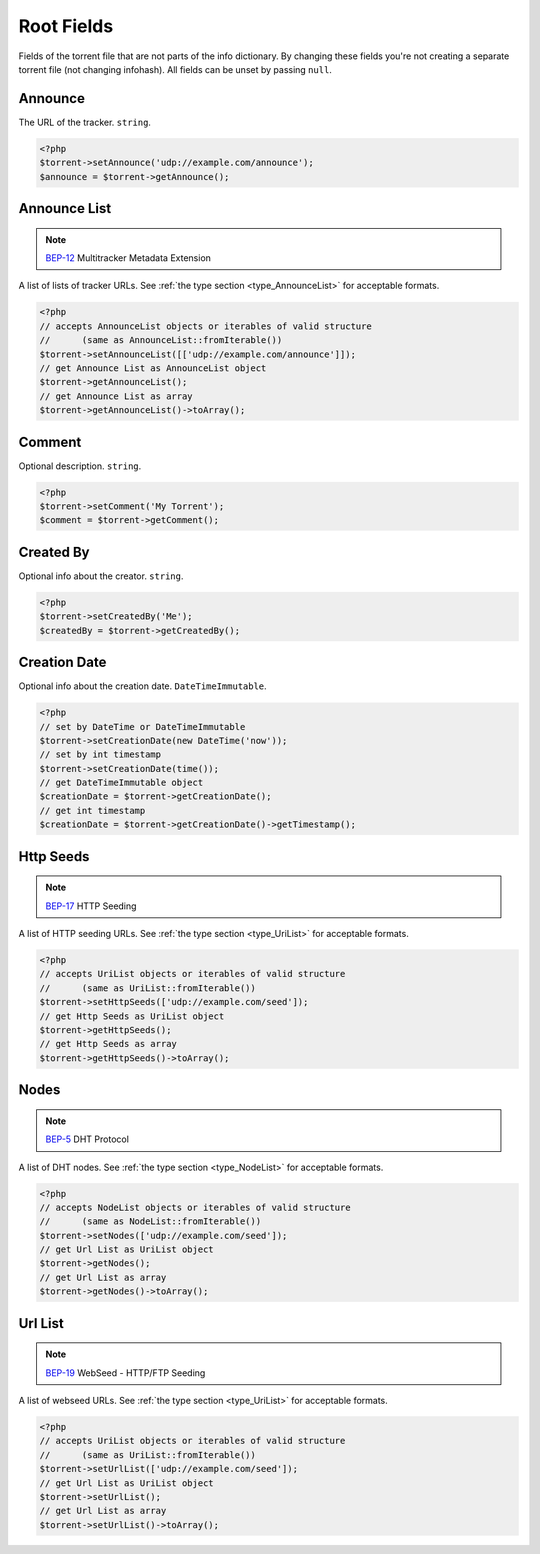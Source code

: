 Root Fields
###########

Fields of the torrent file that are not parts of the info dictionary.
By changing these fields you're not creating a separate torrent file (not changing infohash).
All fields can be unset by passing ``null``.

Announce
========

The URL of the tracker.
``string``.

.. code-block:: php

    <?php
    $torrent->setAnnounce('udp://example.com/announce');
    $announce = $torrent->getAnnounce();

Announce List
=============

.. note:: BEP-12_ Multitracker Metadata Extension
.. _BEP-12: https://www.bittorrent.org/beps/bep_0012.html

.. versionchanged:: 3.0 ``AnnounceList`` object is returned instead of array of arrays

A list of lists of tracker URLs.
See :ref:`the type section <type_AnnounceList>` for acceptable formats.

.. code-block:: php

    <?php
    // accepts AnnounceList objects or iterables of valid structure
    //      (same as AnnounceList::fromIterable())
    $torrent->setAnnounceList([['udp://example.com/announce']]);
    // get Announce List as AnnounceList object
    $torrent->getAnnounceList();
    // get Announce List as array
    $torrent->getAnnounceList()->toArray();

Comment
=======

Optional description.
``string``.

.. code-block:: php

    <?php
    $torrent->setComment('My Torrent');
    $comment = $torrent->getComment();

Created By
==========

Optional info about the creator.
``string``.

.. code-block:: php

    <?php
    $torrent->setCreatedBy('Me');
    $createdBy = $torrent->getCreatedBy();

Creation Date
=============

.. versionchanged:: 3.0 ``DateTimeImmutable`` is returned instead of ``int``

Optional info about the creation date.
``DateTimeImmutable``.

.. code-block:: php

    <?php
    // set by DateTime or DateTimeImmutable
    $torrent->setCreationDate(new DateTime('now'));
    // set by int timestamp
    $torrent->setCreationDate(time());
    // get DateTimeImmutable object
    $creationDate = $torrent->getCreationDate();
    // get int timestamp
    $creationDate = $torrent->getCreationDate()->getTimestamp();

Http Seeds
==========

.. note:: BEP-17_ HTTP Seeding
.. _BEP-17: https://www.bittorrent.org/beps/bep_0017.html

A list of HTTP seeding URLs.
See :ref:`the type section <type_UriList>` for acceptable formats.

.. code-block:: php

    <?php
    // accepts UriList objects or iterables of valid structure
    //      (same as UriList::fromIterable())
    $torrent->setHttpSeeds(['udp://example.com/seed']);
    // get Http Seeds as UriList object
    $torrent->getHttpSeeds();
    // get Http Seeds as array
    $torrent->getHttpSeeds()->toArray();

Nodes
=====

.. note:: BEP-5_ DHT Protocol
.. _BEP-5: https://www.bittorrent.org/beps/bep_0005.html

A list of DHT nodes.
See :ref:`the type section <type_NodeList>` for acceptable formats.

.. code-block:: php

    <?php
    // accepts NodeList objects or iterables of valid structure
    //      (same as NodeList::fromIterable())
    $torrent->setNodes(['udp://example.com/seed']);
    // get Url List as UriList object
    $torrent->getNodes();
    // get Url List as array
    $torrent->getNodes()->toArray();


Url List
========

.. note:: BEP-19_ WebSeed - HTTP/FTP Seeding
.. _BEP-19: https://www.bittorrent.org/beps/bep_0019.html

A list of webseed URLs.
See :ref:`the type section <type_UriList>` for acceptable formats.

.. code-block:: php

    <?php
    // accepts UriList objects or iterables of valid structure
    //      (same as UriList::fromIterable())
    $torrent->setUrlList(['udp://example.com/seed']);
    // get Url List as UriList object
    $torrent->setUrlList();
    // get Url List as array
    $torrent->setUrlList()->toArray();
